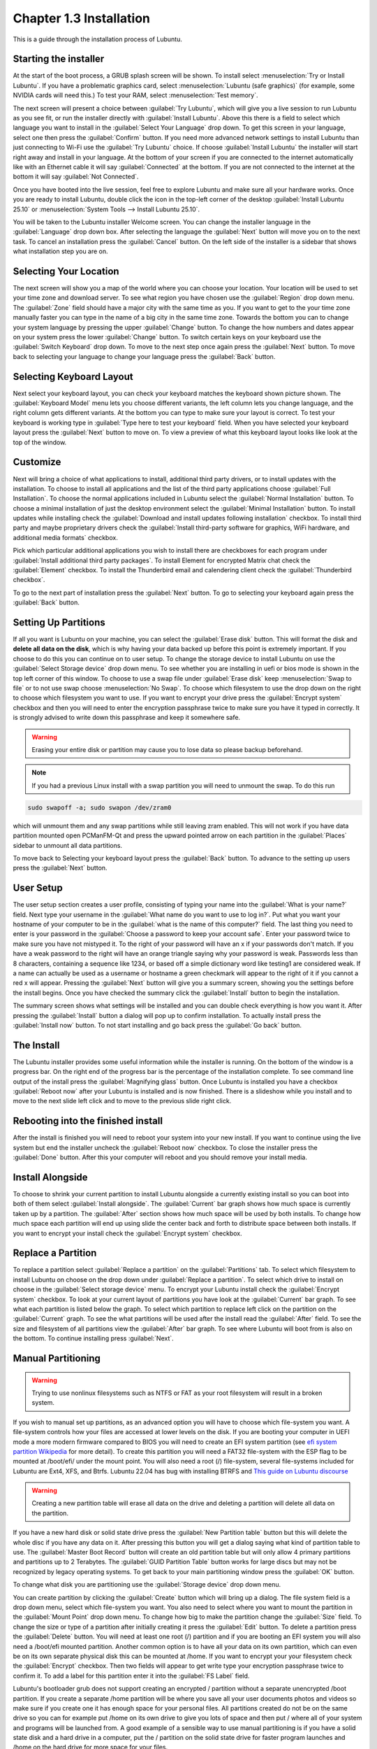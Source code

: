 Chapter 1.3 Installation
========================
This is a guide through the installation process of Lubuntu.

Starting the installer
----------------------

At the start of the boot process, a GRUB splash screen will be shown. To install select :menuselection:`Try or Install Lubuntu`. If you have a problematic graphics card, select :menuselection:`Lubuntu (safe graphics)` (for example, some NVIDIA cards will need this.) To test your RAM, select :menuselection:`Test memory`.

.. image::  grubsplash.png

The next screen will present a choice between :guilabel:`Try Lubuntu`, which will give you a live session to run Lubuntu as you see fit, or run the installer directly with :guilabel:`Install Lubuntu`. Above this there is a field to select which language you want to install in the :guilabel:`Select Your Language` drop down. To get this screen in your language, select one then press the :guilabel:`Confirm` button. If you need more advanced network settings to install Lubuntu than just connecting to Wi-Fi use the :guilabel:`Try Lubuntu` choice. If choose :guilabel:`Install Lubuntu` the installer will start right away and install in your language. At the bottom of your screen if you are connected to the internet automatically like with an Ethernet cable it will say :guilabel:`Connected` at the bottom. If you are not connected to the internet at the bottom it will say :guilabel:`Not Connected`.

.. image:: installer-prompt.png

Once you have booted into the live session, feel free to explore Lubuntu and make sure all your hardware works. Once you are ready to install Lubuntu, double click the icon in the top-left corner of the desktop :guilabel:`Install Lubuntu 25.10` or :menuselection:`System Tools --> Install Lubuntu 25.10`.

.. image:: live_session.png

You will be taken to the Lubuntu installer Welcome screen. You can change the installer language in the :guilabel:`Language` drop down box. After selecting the language the :guilabel:`Next` button will move you on to the next task. To cancel an installation press the :guilabel:`Cancel` button. On the left side of the installer is a sidebar that shows what installation step you are on.


.. image:: welcome_installer.png


Selecting Your Location
-----------------------

The next screen will show you a map of the world where you can choose your location. Your location will be used to set your time zone and download server. To see what region you have chosen use the :guilabel:`Region` drop down menu. The :guilabel:`Zone` field should have a major city with the same time as you. If you want to get to the your time zone manually faster you can type in the name of a big city in the same time zone. Towards the bottom you can to change your system language by pressing the upper :guilabel:`Change` button. To change the how numbers and dates appear on your system press the lower :guilabel:`Change` button. To switch certain keys on your keyboard use the :guilabel:`Switch Keyboard` drop down. To move to the next step once again press the :guilabel:`Next` button. To move back to selecting your language to change your language press the :guilabel:`Back` button.

.. image:: location.png

Selecting Keyboard Layout
-------------------------

Next select your keyboard layout, you can check your keyboard matches the keyboard shown picture shown. The :guilabel:`Keyboard Model` menu lets you choose different variants, the left column lets you change language, and the right column gets different variants. At the bottom you can type to make sure your layout is correct. To test your keyboard is working type in :guilabel:`Type here to test your keyboard` field. When you have selected your keyboard layout press the :guilabel:`Next` button to move on. To view a preview of what this keyboard layout looks like look at the top of the window.

.. image:: keyboard.png

Customize
---------

Next will bring a choice of what applications to install, additional third party drivers, or to install updates with the installation. To choose to install all applications and the list of the third party applications choose :guilabel:`Full Installation`. To choose the normal applications included in Lubuntu select the :guilabel:`Normal Installation` button. To choose a minimal installation of just the desktop environment select the :guilabel:`Minimal Installation` button. To install updates while installing check the :guilabel:`Download and install updates following installation` checkbox. To install third party and maybe proprietary drivers check the :guilabel:`Install third-party software for graphics, WiFi hardware, and additional media formats` checkbox.

Pick which particular additional applications you wish to install there are checkboxes for each program under :guilabel:`Install additional third party packages`. To install Element for encrypted Matrix chat check the :guilabel:`Element` checkbox. To install the Thunderbird email and calendering client check the :guilabel:`Thunderbird checkbox`.

To go to the next part of installation press the :guilabel:`Next` button. To go to selecting your keyboard again press the :guilabel:`Back` button.

.. image:: customizing.png

Setting Up Partitions
---------------------

If all you want is Lubuntu on your machine, you can select the :guilabel:`Erase disk` button. This will format the disk and **delete all data on the disk**,  which is why having your data backed up before this point is extremely important. If you choose to do this you can continue on to user setup. To change the storage device to install Lubuntu on use the :guilabel:`Select Storage device` drop down menu. To see whether you are installing in uefi or bios mode is shown in the top left corner of this window. To choose to use a swap file under :guilabel:`Erase disk` keep :menuselection:`Swap to file` or to not use swap choose :menuselection:`No Swap`. To choose which filesystem to use the drop down on the right to choose which filesystem you want to use. If you want to encrypt your drive press the :guilabel:`Encrypt system` checkbox and then you will need to enter the encryption passphrase twice to make sure you have it typed in correctly. It is strongly advised to write down this passphrase and keep it somewhere safe. 

.. warning::
   Erasing your entire disk or partition may cause you to lose data so please backup beforehand.

.. image:: partitioning.png 


.. note:: 
   If you had a previous Linux install with a swap partition you will need to unmount the swap. To do this run 
.. code:: 

   sudo swapoff -a; sudo swapon /dev/zram0
  
which will unmount them and any swap partitions while still leaving zram enabled. This will not work if you have data partition mounted open PCManFM-Qt and press the upward pointed arrow on each partition in the :guilabel:`Places` sidebar to unmount all data partitions. 

To move back to Selecting your keyboard layout press the :guilabel:`Back` button. To advance to the setting up users press the :guilabel:`Next` button.

User Setup
----------
The user setup section creates a user profile, consisting of typing your name into the :guilabel:`What is your name?` field. Next type your username in the :guilabel:`What name do you want to use to log in?`. Put what you want your hostname of your computer to be in the :guilabel:`what is the name of this computer?` field. The last thing you need to enter is your password in the :guilabel:`Choose a password to keep your account safe`. Enter your password twice to make sure you have not mistyped it. To the right of your password will have an x if your passwords don't match. If you have a weak password to the right will have an orange triangle saying why your password is weak. Passwords less than 8 characters, containing a sequence like 1234, or based off a simple dictionary word like testing1 are considered weak. If a name can actually be used as a username or hostname a green checkmark will appear to the right of it if you cannot a red x will appear. Pressing the :guilabel:`Next` button will give you a summary screen, showing you the settings before the install begins. Once you have checked the summary click the :guilabel:`Install` button to begin the installation. 

.. image::  user_setup.png

The summary screen shows what settings will be installed and you can double check everything is how you want it. After pressing the :guilabel:`Install` button a dialog will pop up to confirm installation. To actually install press the :guilabel:`Install now` button. To not start installing and go back press the :guilabel:`Go back` button.

.. image:: installsummary.png

The Install
-----------
The Lubuntu installer provides some useful information while the installer is running. On the bottom of the window is a progress bar. On the right end of the progress bar is the percentage of the installation complete. To see command line output of the install press the :guilabel:`Magnifying glass` button. Once Lubuntu is installed you have a checkbox :guilabel:`Reboot now` after your Lubuntu is installed and is now finished. There is a slideshow while you install and to move to the next slide left click and to move to the previous slide right click.

.. image:: installer_screen.png

Rebooting into the finished install
-----------------------------------

After the install is finished you will need to reboot your system into your new install. If you want to continue using the live system but end the installer uncheck the :guilabel:`Reboot now` checkbox. To close the installer press the :guilabel:`Done` button. After this your computer will reboot and you should remove your install media.

Install Alongside
-----------------
To choose to shrink your current partition to install Lubuntu alongside a currently existing install so you can boot into both of them select :guilabel:`Install alongside`. The :guilabel:`Current` bar graph shows how much space is currently taken up by a partition. The :guilabel:`After` section shows how much space will be used by both installs.  To change how much space each partition will end up using slide the center back and forth to distribute space between both installs. If you want to encrypt your install check the :guilabel:`Encrypt system` checkbox.


.. image:: install_alongside.png

Replace a Partition
-------------------
To replace a partition select :guilabel:`Replace a partition` on the :guilabel:`Partitions` tab. To select which filesystem to install Lubuntu on choose on the drop down under :guilabel:`Replace a partition`. To select which drive to install on choose in the :guilabel:`Select storage device` menu. To encrypt your Lubuntu install check the :guilabel:`Encrypt system` checkbox. To look at your current layout of partitions you have look at the :guilabel:`Current` bar graph.  To see what each partition is listed below the graph. To select which partition to replace left click on the partition on the :guilabel:`Current` graph. To see the what partitions will be used after the install read the :guilabel:`After` field. To see the size and filesystem of all partitions view the :guilabel:`After` bar graph. To see where Lubuntu will boot from is also on the bottom. To continue installing press :guilabel:`Next`.

.. image:: replacing_partition.png

Manual Partitioning
-----------------------
.. Warning::
   Trying to use nonlinux filesystems such as NTFS or FAT as your root filesystem will result in a broken system.

If you wish to manual set up partitions, as an advanced option you will have to choose which file-system you want. A file-system controls how your files are accessed at lower levels on the disk. If you are booting your computer in UEFI mode a more modern firmware compared to BIOS you will need to create an EFI system partition (see `efi system partition Wikipedia <https://en.wikipedia.org/wiki/EFI_System_partition>`_ for more detail). To create this partition you will need a FAT32 file-system with the ESP flag to be mounted at /boot/efi/ under the mount point. You will also need a root (/) file-system, several file-systems included for Lubuntu are Ext4, XFS, and Btrfs. Lubuntu 22.04 has bug with installing BTRFS and `This guide on Lubuntu discourse <https://discourse.lubuntu.me/t/getting-lubuntu-22-04-to-install-with-btrfs/3273/>`_

.. image:: manpartitioning.png

.. Warning::
    Creating a new partition table will erase all data on the drive and deleting a partition will delete all data on the partition.

If you have a new hard disk or solid state drive press the :guilabel:`New Partition table` button but this will delete the whole disc if you have any data on it. After pressing this button you will get a dialog saying what kind of partition table to use. The :guilabel:`Master Boot Record` button will create an old partition table but will only allow 4 primary partitions and partitions up to 2 Terabytes. The :guilabel:`GUID Partition Table` button works for large discs but may not be recognized by legacy operating systems. To get back to your main partitioning window press the :guilabel:`OK` button.

To change what disk you are partitioning use the :guilabel:`Storage device` drop down menu.

You can create partition by clicking the :guilabel:`Create` button which will bring up a dialog. The file system field is a drop down menu, select which file-system you want. You also need to select where you want to mount the partition in the :guilabel:`Mount Point` drop down menu. To change how big to make the partition change the :guilabel:`Size` field. To change the size or type of a partition after initially creating it press the :guilabel:`Edit` button. To delete a partition press the :guilabel:`Delete` button. You will need at least one root (/) partition and if you are booting an EFI system you will also need a /boot/efi mounted partition. Another common option is to have all your data on its own partition, which can even be on its own separate physical disk this can be mounted at /home. If you want to encrypt your your filesystem check the :guilabel:`Encrypt` checkbox. Then two fields will appear to get write type your encryption passphrase twice to confirm it. To add a label for this partition enter it into the :guilabel:`FS Label` field.

.. image::  manpartition-create.png

Lubuntu's bootloader grub does not support creating an encrypted / partition without a separate unencrypted /boot partition. If you create a separate /home partition will be where you save all your user documents photos and videos so make sure if you create one it has enough space for your personal files. All partitions created do not be on the same drive so you can for example put /home on its own drive to give you lots of space and then put / where all of your system and programs will be launched from. A good example of a sensible way to use manual partitioning is if you have a solid state disk and a hard drive in a computer, put the / partition on the solid state drive for faster program launches and /home on the hard drive for more space for your files. 

To go back on all your changes to the previous state press the :guilabel:`Revert All Changes` button in the top right. To change what device your computer will boot off of you will need to use the :guilabel:`Install boot loader on` drop down menu to select which disc to boot off of. 

In the center of the manual partitioning window shows you what name of the partition is. What type of filesystem is displayed in the :guilabel:`File System` column. To see where your partition is mounted are shown in the :guilabel:`Mount Point` column. The size of the system is shown in the :guilabel:`Size` Column.

The top of the manual partitioning window shows a visual bar showing size of your partitions on top. Below it shows each partition on your drive with the color it is in the bar graph and the size of the partition.


OEM Installs
------------

To install Lubuntu in an OEM mode for distributing to someone else on the grub boot splash select :menuselection:`OEM install (for manufacturers)` or from the panel menu :menuselection:`System Tools --> Install Lubuntu 24.10 (OEM mode)`. Then you will be asked if you are sure you want to install in OEM mode and to actually install in OEM mode press the :guilabel:`Yes` button. Then the installer will say have a welcome screen that will say it is in OEM mode will show up. To change what language to use for installation use the drop down bar under :guilabel:`OEM installation mode`. To move to the next step of installation press the :guilabel:`Next` button.

.. image:: oem-install-welcome.png

To set a name for what to call this preinstalled system you are installing to ship to someone enter that in the :guilabel:`Batch` field. To move to the next part press :guilabel:`Next` To go back to welcome press the :guilabel:`Back` button. Then the :guilabel:`Location`, :guilabel:`Keyboard`, :guilabel:`Customize`, and :guilabel:`Partitions` sections are the same as a normal installation. Then for the OEM install you will not be able to make a username as the end user you ship to will use that. To choose a hostname enter in the :guilabel:`What is the name of this computer?` field. Then you will enter a password twice with :guilabel:`Choose a Password to keep your account safe` field. To have your OEM install log in automatically check the :guilabel:`Log in automatically without asking for the password` checkbox. To move to the next part of installation press the :guilabel:`Next` button.

.. image:: oem-users.png

Then a summary screen shows what settings are for your users. To actually begin installing press the :guilabel:`Install` button and then to confirm that this is what you want press the :guilabel:`Install Now` button.


Oem User Setup
--------------

To setup your user setup for an OEM preinstalled system :menuselection:`System Tools --> Finish OEM preparation`. Then you will be asked if you want to finish OEM setup and then a wizard will be run next boot. Then press :guilabel:`Yes` to confirm this. Then you will need to reboot to run the user setup.

The first section of user setup will ask you what language to continue in at the very bottom. To go to the next part of Lubuntu setup press the :guilabel:`Next` button.

.. image:: oem_language.png

Next you will need to select your time zone in the :guilabel:`Region` and :guilabel:`Zone` fields with a world map above them to tell you what time it is set to. To set what language the system will boot into press the :guilabel:`Change` button next to :guilabel:`The system language will be set to` field. To change how date and number formatting press the :guilabel:`Change` button next to :guilabel:`The numbers and dates locale will be set to` field. To go to the next part of Lubuntu setup press the :guilabel:`Next` button.

.. image:: oem_location.png

The next part of setup will have be selecting your keyboard layout. To change the what kind of keyboard model you are using change the :guilabel:`Keyboard model` field. The left column sets the language of your keyboard while the right column selects a layout for that keyboard. In the bottom left hand corner you type to make sure what you think you are typing matches what is being input. To set a key to change keyboard layout select one from the :guilabel:`Switch keyboard` field. To move on to setup your users press the :guilabel:`Next` button.

.. image:: oem_keyboard.png

Next is to set up your users for your computer. To then enter your name in the :guilabel:`What is your name` field. To enter your username in the :guilabel:`login` field. Enter your hostname in :guilabel:`What is the name of your computer`. Then type your password twice to make sure you didn't mistype in in the fields under :guilabel:`Choose a password to keep your account safe` field. To login automatically check the :guilabel:`Log in automatically without asking for the password` checkbox. 

.. image:: oem_users.png

Next step to finalize creating users and keyboard and language settings press the :guilabel:`Set Up` button. At this point you will be asked to confirm because you cannot undo after this step. To continue with all your settings press the :guilabel:`Set Up Now`. Then the users will set up with a slideshow and you will then reboot and then can login to reboot and use Lubuntu is ready to use.
